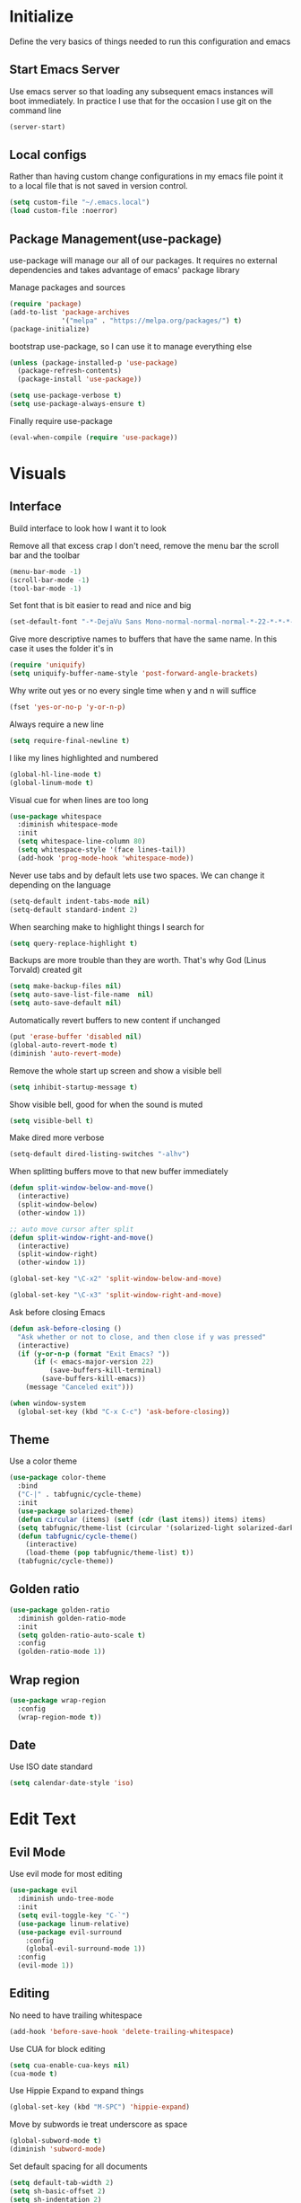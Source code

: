 * Initialize
Define the very basics of things needed to run this configuration and
emacs

** Start Emacs Server
Use emacs server so that loading any subsequent emacs instances will
boot immediately. In practice I use that for the occasion I use git on
the command line

#+BEGIN_SRC emacs-lisp
  (server-start)
#+END_SRC

** Local configs
Rather than having custom change configurations in my emacs file
point it to a local file that is not saved in version control.

#+BEGIN_SRC emacs-lisp
  (setq custom-file "~/.emacs.local")
  (load custom-file :noerror)
#+END_SRC

** Package Management(use-package)
use-package will manage our all of our packages. It requires no
external dependencies and takes advantage of emacs' package library

Manage packages and sources
#+BEGIN_SRC emacs-lisp
  (require 'package)
  (add-to-list 'package-archives
               '("melpa" . "https://melpa.org/packages/") t)
  (package-initialize)
#+END_SRC

bootstrap use-package, so I can use it to manage everything else
#+BEGIN_SRC emacs-lisp
  (unless (package-installed-p 'use-package)
    (package-refresh-contents)
    (package-install 'use-package))

  (setq use-package-verbose t)
  (setq use-package-always-ensure t)
#+END_SRC

Finally require use-package
#+BEGIN_SRC emacs-lisp
  (eval-when-compile (require 'use-package))
#+END_SRC

* Visuals
** Interface
Build interface to look how I want it to look

Remove all that excess crap I don't need, remove the menu bar the
scroll bar and the toolbar

#+BEGIN_SRC emacs-lisp
  (menu-bar-mode -1)
  (scroll-bar-mode -1)
  (tool-bar-mode -1)
#+END_SRC

Set font that is bit easier to read and nice and big

#+BEGIN_SRC emacs-lisp
  (set-default-font "-*-DejaVu Sans Mono-normal-normal-normal-*-22-*-*-*-m-0-iso10646-1")
#+END_SRC

Give more descriptive names to buffers that have the same name. In
this case it uses the folder it's in

#+BEGIN_SRC emacs-lisp
  (require 'uniquify)
  (setq uniquify-buffer-name-style 'post-forward-angle-brackets)
#+END_SRC

Why write out yes or no every single time when y and n will suffice

#+BEGIN_SRC emacs-lisp
  (fset 'yes-or-no-p 'y-or-n-p)
#+END_SRC

Always require a new line

#+BEGIN_SRC emacs-lisp
  (setq require-final-newline t)
#+END_SRC

I like my lines highlighted and numbered

#+BEGIN_SRC emacs-lisp
  (global-hl-line-mode t)
  (global-linum-mode t)
#+END_SRC

Visual cue for when lines are too long

#+BEGIN_SRC emacs-lisp
  (use-package whitespace
    :diminish whitespace-mode
    :init
    (setq whitespace-line-column 80)
    (setq whitespace-style '(face lines-tail))
    (add-hook 'prog-mode-hook 'whitespace-mode))
#+END_SRC

Never use tabs and by default lets use two spaces. We can change it
depending on the language

#+BEGIN_SRC emacs-lisp
  (setq-default indent-tabs-mode nil)
  (setq-default standard-indent 2)
#+END_SRC

When searching make to highlight things I search for

#+BEGIN_SRC emacs-lisp
  (setq query-replace-highlight t)
#+END_SRC

Backups are more trouble than they are worth. That's why God (Linus
Torvald) created git

#+BEGIN_SRC emacs-lisp
  (setq make-backup-files nil)
  (setq auto-save-list-file-name  nil)
  (setq auto-save-default nil)
#+END_SRC

Automatically revert buffers to new content if unchanged

#+BEGIN_SRC emacs-lisp
  (put 'erase-buffer 'disabled nil)
  (global-auto-revert-mode t)
  (diminish 'auto-revert-mode)
#+END_SRC

Remove the whole start up screen and show a visible bell

#+BEGIN_SRC emacs-lisp
  (setq inhibit-startup-message t)
#+END_SRC

Show visible bell, good for when the sound is muted

#+BEGIN_SRC emacs-lisp
  (setq visible-bell t)
#+END_SRC

Make dired more verbose

#+BEGIN_SRC emacs-lisp
  (setq-default dired-listing-switches "-alhv")
#+END_SRC

When splitting buffers move to that new buffer immediately

#+BEGIN_SRC emacs-lisp
  (defun split-window-below-and-move()
    (interactive)
    (split-window-below)
    (other-window 1))

  ;; auto move cursor after split
  (defun split-window-right-and-move()
    (interactive)
    (split-window-right)
    (other-window 1))

  (global-set-key "\C-x2" 'split-window-below-and-move)

  (global-set-key "\C-x3" 'split-window-right-and-move)
#+END_SRC

Ask before closing Emacs

#+BEGIN_SRC emacs-lisp
(defun ask-before-closing ()
  "Ask whether or not to close, and then close if y was pressed"
  (interactive)
  (if (y-or-n-p (format "Exit Emacs? "))
      (if (< emacs-major-version 22)
          (save-buffers-kill-terminal)
        (save-buffers-kill-emacs))
    (message "Canceled exit")))

(when window-system
  (global-set-key (kbd "C-x C-c") 'ask-before-closing))
#+END_SRC

** Theme
Use a color theme

#+BEGIN_SRC emacs-lisp
  (use-package color-theme
    :bind
    ("C-|" . tabfugnic/cycle-theme)
    :init
    (use-package solarized-theme)
    (defun circular (items) (setf (cdr (last items)) items) items)
    (setq tabfugnic/theme-list (circular '(solarized-light solarized-dark)))
    (defun tabfugnic/cycle-theme()
      (interactive)
      (load-theme (pop tabfugnic/theme-list) t))
    (tabfugnic/cycle-theme))
#+END_SRC

** Golden ratio
#+BEGIN_SRC emacs-lisp
  (use-package golden-ratio
    :diminish golden-ratio-mode
    :init
    (setq golden-ratio-auto-scale t)
    :config
    (golden-ratio-mode 1))
#+END_SRC

** Wrap region
#+BEGIN_SRC emacs-lisp
(use-package wrap-region
  :config
  (wrap-region-mode t))
#+END_SRC

** Date
Use ISO date standard

#+BEGIN_SRC emacs-lisp
  (setq calendar-date-style 'iso)
#+END_SRC

* Edit Text
** Evil Mode

Use evil mode for most editing

#+BEGIN_SRC emacs-lisp
  (use-package evil
    :diminish undo-tree-mode
    :init
    (setq evil-toggle-key "C-`")
    (use-package linum-relative)
    (use-package evil-surround
      :config
      (global-evil-surround-mode 1))
    :config
    (evil-mode 1))
#+END_SRC

** Editing
No need to have trailing whitespace

#+BEGIN_SRC emacs-lisp
  (add-hook 'before-save-hook 'delete-trailing-whitespace)
#+END_SRC

Use CUA for block editing

#+BEGIN_SRC emacs-lisp
  (setq cua-enable-cua-keys nil)
  (cua-mode t)
#+END_SRC

Use Hippie Expand to expand things

#+BEGIN_SRC emacs-lisp
  (global-set-key (kbd "M-SPC") 'hippie-expand)
#+END_SRC

Move by subwords ie treat underscore as space

#+BEGIN_SRC emacs-lisp
  (global-subword-mode t)
  (diminish 'subword-mode)
#+END_SRC

Set default spacing for all documents
#+BEGIN_SRC emacs-lisp
  (setq default-tab-width 2)
  (setq sh-basic-offset 2)
  (setq sh-indentation 2)
#+END_SRC

Break on commas
#+BEGIN_SRC emacs-lisp
  (global-set-key (kbd "C-,") 'tabfugnic/break-on-comma)
  (global-set-key (kbd "C-;") 'tabfugnic/toggle-single-or-multiline-list)

  (defun tabfugnic/break-on-comma()
    (interactive)
    (while (not (looking-at ","))
      (forward-char))
    (forward-char)
    (if (not (looking-at "^J"))
        (newline-and-indent)))

  (defun tabfugnic/toggle-single-or-multiline-list()
    (interactive)
    (if (not (tabfugnic/singleline-p))
        (tabfugnic/singleline-list)
      (tabfugnic/multiline-list)))

  (defun tabfugnic/multiline-list()
    (interactive)
    (let ((beg (point)))
      (forward-char)
      (newline-and-indent)
      (end-of-line 0)
      (backward-char)
      (forward-list)
      (backward-char)
      (if (not (looking-at ","))
          (insert ","))
      (while (<= beg (point))
        (backward-char)
        (when (and (looking-at ",") (tabfugnic/in-parent-list-p beg))
          (forward-char)
          (newline-and-indent)
          (previous-line)
          (end-of-line)
          (backward-char))
        )
      (forward-char)))

  (defun tabfugnic/singleline-list()
    (interactive)
    (let ((beg (line-number-at-pos)))
      (forward-list)
      (while (< beg (line-number-at-pos))
        (join-line))
      (backward-char)
      (forward-list)
      (backward-char 2)
      (if (looking-at ",")
          (delete-forward-char 1))
      (forward-char)
      (backward-list)))

  (defun tabfugnic/singleline-p()
    (let ((beg-line (line-number-at-pos)) (start (point)))
      (forward-list)
      (let ((end-line (line-number-at-pos)))
        (goto-char start)
        (eq beg-line end-line))))

  (defun tabfugnic/in-parent-list-p(parent-beg)
    (let ((start (point)))
      (backward-up-list)
      (when (eq parent-beg (point))
        (goto-char start)
        t)))

#+END_SRC

** Multiple Cursor
#+BEGIN_SRC emacs-lisp
  (use-package multiple-cursors
    :bind
    ("C-S-c C-S-c" . mc/edit-lines)
    ("C->" . mc/mark-next-like-this)
    ("C-<" . mc/mark-previous-like-this)
    ("C-c C-<" . mc/mark-all-like-this))
#+END_SRC

** Electric pair

Use electric pair to automatically match surrounding characters

#+BEGIN_SRC emacs-lisp
  (electric-pair-mode 1)
  (show-paren-mode 1)
#+END_SRC

** Move shit
#+BEGIN_SRC emacs-lisp
(use-package move-text
  :config
  (move-text-default-bindings))
#+END_SRC
* Support
** Company
#+BEGIN_SRC emacs-lisp
  (use-package company
    :diminish company-mode
    :init
    (add-hook 'after-init-hook 'global-company-mode))
#+END_SRC

** Yasnippet
#+BEGIN_SRC emacs-lisp
  (use-package yasnippet
    :diminish yas-minor-mode
    :config
    (yas-global-mode 1))
#+END_SRC

** flycheck
#+BEGIN_SRC emacs-lisp
(use-package flycheck
  :init
  (add-hook 'after-init-hook #'global-flycheck-mode))
#+END_SRC

* Navigation
** Ido

Use ido mode for poking through files and take advantage of ido vertical

#+BEGIN_SRC emacs-lisp
  (ido-mode t)
  (use-package ido-vertical-mode
    :init
    (setq ido-enable-flex-matching t) ; fuzzy matching is a must have
    (setq ido-max-directory-size 100000)
    (setq ido-everywhere t)
    :config
    (ido-vertical-mode t)

    (defun tabfugnic/ido-define-keys () ;; C-n/p is more intuitive in vertical layout
      (define-key ido-completion-map (kbd "C-n") 'ido-next-match)
      (define-key ido-completion-map (kbd "C-p") 'ido-prev-match))
    (add-hook 'ido-setup-hook 'tabfugnic/ido-define-keys))
#+END_SRC

** Helm

Helm for most things involving input

#+BEGIN_SRC emacs-lisp
  (use-package helm
    :diminish helm-mode
    :bind ("M-x" . helm-M-x)
    :init
    (use-package helm-ag
      :init
      (setq helm-M-x-fuzzy-match t))
    (progn
      (require 'helm-config)
      (helm-mode)))
#+END_SRC

** Dired

Use a better dired, now with extras

#+BEGIN_SRC emacs-lisp
(require 'dired-x)
#+END_SRC

** Projectile
#+BEGIN_SRC emacs-lisp
  (use-package projectile
    :diminish projectile-mode
    :config
    (projectile-global-mode))
#+END_SRC

** Global and GGTags
  #+BEGIN_SRC emacs-lisp
(use-package ggtags
  :config
  (add-hook 'ruby-mode-hook ( lambda() ( ggtags-mode 1 ))))
#+END_SRC

* Language/Programming
** Android

Use android major mode

#+BEGIN_SRC emacs-lisp
  (use-package android-mode
    :config
    (custom-set-variables '(android-mode-sdk-dir "~/opt/android")))
#+END_SRC

** C/C++

#+BEGIN_SRC emacs-lisp
  (c-set-offset 'arglist-intro '+)
#+END_SRC

** Cucumber
#+BEGIN_SRC emacs-lisp
(use-package feature-mode
  :mode "\\.feature$")
#+END_SRC

** Emacs Lisp

Auto compile elisp files on load/save.

#+BEGIN_SRC emacs-lisp
  (use-package auto-compile
    :config
    (auto-compile-on-load-mode)
    (auto-compile-on-save-mode))
  (setq load-prefer-newer t)
#+END_SRC

** Haskell
#+BEGIN_SRC emacs-lisp
(use-package haskell-mode
  :init
  (add-hook 'haskell-mode-hook 'turn-on-haskell-indent)
  (add-hook 'haskell-mode-hook 'turn-on-haskell-decl-scan)
  :bind
  (:map haskell-mode-map
        ("C-," . haskell-move-nested-left)
        ("C-." . haskell-move-nested-right)
        ("C-c C-c" . haskell-compile)))
#+END_SRC

** HTML/CSS
#+BEGIN_SRC emacs-lisp
(use-package emmet-mode
  :init
  (add-hook 'emmet-mode-hook (lambda () (setq emmet-indentation 2))))
#+END_SRC

** Java

Add imports to java file quickly and easily
#+BEGIN_SRC emacs-lisp
  (use-package java-imports)
#+END_SRC

#+BEGIN_SRC emacs-lisp
(use-package eclim
  :config
  (global-eclim-mode))
#+END_SRC

** Javascript/Coffee
#+BEGIN_SRC emacs-lisp
(use-package coffee-mode
  :mode ("\\.coffee$" "Cakefile")
  :init
  (setq coffee-tab-width 2))
#+END_SRC

#+BEGIN_SRC emacs-lisp
(use-package js2-mode
  :init
  (setq auto-mode-alist (cons '("\\.js$" . javascript-mode) auto-mode-alist))
  (setq js-indent-level 2))
#+END_SRC

#+BEGIN_SRC emacs-lisp
;; JSX mode
(use-package rjsx-mode)
#+END_SRC

** JSON
Basic json parsing

#+BEGIN_SRC emacs-lisp
  (use-package json-mode)
#+END_SRC

** Lua
#+BEGIN_SRC emacs-lisp
  (use-package lua-mode)
#+END_SRC
** Markdown
#+BEGIN_SRC emacs-lisp
(use-package markdown-mode
  :init
  (add-to-list 'auto-mode-alist '("\\.text\\'" . markdown-mode))
  (add-to-list 'auto-mode-alist '("\\.markdown\\'" . markdown-mode))
  (add-to-list 'auto-mode-alist '("\\.md\\'" . markdown-mode)))
#+END_SRC
** PHP
#+BEGIN_SRC emacs-lisp
(use-package php-mode
  :init
  (setq auto-mode-alist (cons '("\\.php$" . php-mode) auto-mode-alist))
  (setq auto-mode-alist (cons '("\\.module$" . php-mode) auto-mode-alist))
  (setq auto-mode-alist (cons '("\\.install$" . php-mode) auto-mode-alist))
  (setq auto-mode-alist (cons '("\\.inc$" . php-mode) auto-mode-alist))

  (setq interpreter-mode-alist (cons '("php" . php-mode) interpreter-mode-alist))
  (setq auto-mode-alist (cons '("\\.phtml$" . php-mode) auto-mode-alist))
  (setq interpreter-mode-alist (cons '("phtml" . php-mode) interpreter-mode-alist)))
#+END_SRC

** Ruby/Rails
#+BEGIN_SRC emacs-lisp
(use-package chruby
  :config (chruby "2.4.1"))
#+END_SRC

#+BEGIN_SRC emacs-lisp
  (use-package ruby-mode
    :init
    (use-package inf-ruby
      :init (add-hook 'after-init-hook 'inf-ruby-switch-setup))
    (use-package ruby-end
      :diminish ruby-end-mode)
    (use-package ruby-block
      :diminish ruby-block-mode
      :config (ruby-block-mode t))
    (use-package ruby-hash-syntax
      :bind ("C-c r h" . ruby-toggle-hash-syntax))
    (setq auto-mode-alist (cons '("\\.rb$" . ruby-mode) auto-mode-alist))
    (setq auto-mode-alist (cons '("\\.rake$" . ruby-mode) auto-mode-alist))
    (setq auto-mode-alist (cons '("Gemfile" . ruby-mode) auto-mode-alist))
    (setq auto-mode-alist (cons '("Guardfile" . ruby-mode) auto-mode-alist))
    (setq auto-mode-alist (cons '("Rakefile" . ruby-mode) auto-mode-alist))
    (setq interpreter-mode-alist (append '(("ruby" . ruby-mode)) interpreter-mode-alist)))
#+END_SRC

Use web dev for ERB and html. Makes life so much easier than Multi Major Mode

#+BEGIN_SRC emacs-lisp
(use-package web-mode
  :init
  (add-to-list 'auto-mode-alist '("\\.html\\.erb$" . web-mode)))
#+END_SRC

#+BEGIN_SRC emacs-lisp
  (use-package rspec-mode
    :bind (:map rspec-mode ("C-c , u" . tabfugnic/rspec-set-test-env))
    :init
    (add-hook 'haml-mode-hook 'rspec-mode)
    (add-hook 'html-mode-hook 'rspec-mode)
    (add-hook 'slim-mode-hook 'rspec-mode)
    (add-hook 'web-mode-hook 'rspec-mode)
    (add-hook 'coffee-mode-hook 'rspec-mode)
    (add-hook 'ruby-mode-hook 'chruby-use-corresponding)
    :config
    (defun tabfugnic/rspec-set-test-env()
        (interactive)
        (let ((root (directory-file-name (rspec-project-root))))
          (message "setting testing environment database")
          (shell-command (format "%s/bin/rails db:environment:set RAILS_ENV=test" root)))))
#+END_SRC

** SCSS Mode
#+BEGIN_SRC emacs-lisp
(use-package scss-mode
  :init
  (setq auto-mode-alist (cons '("\\.scss$" . scss-mode) auto-mode-alist))
  (setq auto-mode-alist (cons '("\\.scss.erb$" . scss-mode) auto-mode-alist))
  (setq interpreter-mode-alist (cons '("scss" . scss-mode) interpreter-mode-alist))
  (setq interpreter-mode-alist (cons '("scss.erb" . scss-mode) interpreter-mode-alist))
  (setq scss-compile-at-save nil)
  (setq css-indent-offset 2))
#+END_SRC

** Slim/Haml
Definitely need Slim and HAML mode

#+BEGIN_SRC emacs-lisp
  (use-package slim-mode)
  (use-package haml-mode)
#+END_SRC

** Yaml
#+BEGIN_SRC emacs-lisp
(use-package yaml-mode
  :init
  (setq auto-mode-alist (cons '("\\.yml$" . yaml-mode) auto-mode-alist))
  (setq interpreter-mode-alist (cons '("yaml" . yaml-mode) interpreter-mode-alist)))
#+END_SRC

* Applications
** RSS
Newsticker for RSS feeds

#+BEGIN_SRC emacs-lisp
  (use-package elfeed
    :bind ("C-x w" . elfeed)
    :init
    (use-package elfeed-org
      :init (setq rmh-elfeed-org-files (list "~/cloud/org/rss.org"))
      :config (elfeed-org))
    (evil-set-initial-state 'elfeed-search-mode 'emacs)
    (evil-set-initial-state 'elfeed-show-mode 'emacs))
#+END_SRC

** Blog

Setup blog
#+BEGIN_SRC emacs-lisp
  (setq tabfugnic/blog-dir "~/blog")
  (setq tabfugnic/blog-posts-dir (expand-file-name "_posts" tabfugnic/blog-dir))

  (defun tabfugnic/blog-new-entry(title)
    (interactive "MTitle: ")
    (let ((slug (tabfugnic/sluggify title)))
      (find-file (expand-file-name
                       (concat (format-time-string "%F") "-" slug ".md")
                       tabfugnic/blog-posts-dir))
      (insert "---\n")
      (insert "layout: post\n")
      (insert (format "title: %s\n" title))
      (insert (format "date: %s\n" (format-time-string "%F %R")))
      (insert "tags: \n")
      (insert "---\n")))

  (defun tabfugnic/sluggify(string)
    (replace-regexp-in-string
     "[^a-z0-9-]" "" (replace-regexp-in-string
                      "\\\s" "-" (downcase string))))
#+END_SRC

** Email(mu4e)
Use mu4e for all email. This takes advantage of offlineimap and msmtp

#+BEGIN_SRC emacs-lisp
  (use-package mu4e
    :load-path "/usr/local/share/emacs/site-lisp/mu4e"
    :ensure f
    :bind ("C-x m" . mu4e)
    :init
    (add-hook 'mu4e-view-mode-hook 'visual-line-mode)
    (add-hook 'mu4e-compose-mode-hook 'mml-secure-message-sign)
    (add-hook 'mu4e-compose-mode-hook
              (defun my-setup-epa-hook ()
                (epa-mail-mode)))
    (add-hook 'mu4e-view-mode-hook
              (defun my-view-mode-hook ()
                (epa-mail-mode)))
    (use-package mu4e-alert
      :init
      (setq mu4e-maildir-shortcuts
            '( ("/INBOX"               . ?i)
               ("/sent"                . ?s)
               ("/trash"               . ?t)
               ("/archive"             . ?a)))

      (mu4e-alert-set-default-style 'libnotify)
      (add-hook 'after-init-hook #'mu4e-alert-enable-notifications)
      (add-hook 'after-init-hook #'mu4e-alert-enable-mode-line-display))


    :config
    (require 'org-mu4e)
    (setq mu4e-contexts
          `(,(make-mu4e-context
              :name "personal"
              :match-func (lambda (msg)
                            (when msg
                              (mu4e-message-contact-field-matches
                               msg
                               :to "tabfugnic@gmail.com")))
              :enter-func '()
              :leave-func (lambda () (mu4e-clear-caches))
              :vars '((mu4e-maildir . "~/mail/personal")
                      (mu4e-mu-home . "~/.mu/personal")
                      (user-mail-address . "tabfugnic@gmail.com")
                      (mu4e-compose-signature . (concat
                                                 "Eric J. Collins\n"
                                                 "Software Developer\n"
                                                 "thoughtbot\n")
                                              )))
            ,(make-mu4e-context
              :name "fastmail"
              :match-func (lambda (msg)
                            (when msg
                              (mu4e-message-contact-field-matches
                               msg
                               :to "me@ericj.co")))
              :enter-func '()
              :leave-func (lambda () (mu4e-clear-caches))
              :vars '((mu4e-maildir . "~/mail/fastmail")
                      (mu4e-mu-home . "~/.mu/fastmail")
                      (user-mail-address . "me@ericj.co")
                      (mu4e-compose-signature . (concat
                                                 "Eric J. Collins\n"
                                                 "Software Developer\n"
                                                 "thoughtbot\n")
                                              )))
            ,(make-mu4e-context
              :name "thoughtbot"
              :match-func (lambda (msg)
                            (when msg
                              (mu4e-message-contact-field-matches
                               msg
                               :to "eric@thoughtbot.com")))
              :enter-func '()
              :leave-func (lambda () (mu4e-clear-caches))
              :vars '((mu4e-maildir . "~/mail/thoughtbot")
                      (mu4e-mu-home . "~/.mu/thoughtbot")
                      (user-mail-address . "eric@thoughtbot.com")
                      (mu4e-compose-signature . (concat
                                                 "Eric J. Collins\n"
                                                 "Software Developer\n"
                                                 "thoughtbot\n")
                                              )))))

    (setq mu4e-drafts-folder "/drafts")
    (setq mu4e-sent-folder   "/sent")
    (setq mu4e-trash-folder  "/trash")
    (setq mu4e-refile-folder "/archive")
    (setq mu4e-action-tags-header "X-Keywords")
    (setq mu4e-attachment-dir  "~/Downloads")
    (setq mu4e-html2text-command 'mu4e-shr2text)

    (setq user-full-name  "Eric J Collins")
    (setq mu4e-update-interval 180)

    (setq message-send-mail-function 'message-send-mail-with-sendmail)
    (setq sendmail-program "/usr/bin/msmtp")
    (setq message-sendmail-extra-arguments '("--read-envelope-from"))
    (setq message-sendmail-f-is-evil 't)

    (setq mu4e-alert-interesting-mail-query
          (concat
           "flag:unread"
           " AND NOT flag:trashed"
           " AND maildir:"
           "\"/INBOX\""))

    (setq org-mu4e-link-query-in-headers-mode nil)

    (add-to-list 'mu4e-headers-custom-markers
                 '("Stale messages"
                   (lambda (msg &optional n)
                     (let ((email (cdar (mu4e-message-field msg :from))))
                       (or (string-match "\\@nytimes.com" email)
                           (string-match "\\@trello.com" email)
                           (string-match "\\@github.com" email))))))

    (add-to-list 'mu4e-view-actions
                 '("xViewXWidget" . mu4e-action-view-with-xwidget) t)

    (defun tabfugnic/mu4e-headers-mark-stale-for-delete()
      (interactive)
      (mu4e-headers-for-each
       (lambda (msg)
         (let ((tags (mu4e-message-field msg :tags))
               (date (mu4e-message-field msg :date))
               (one-day-ago (subtract-time (current-time) 86400)))
           (when (and (member "temporary" tags) (time-less-p date one-day-ago))
             (mu4e-mark-at-point 'trash msg)))))))
#+END_SRC

** ERC
#+BEGIN_SRC emacs-lisp
(use-package erc
  :bind ("C-c e r" . tabfugnic/reset-erc-track-mode)
  :init

  (use-package erc-image
    :config
    (add-to-list 'erc-modules 'image))

  (setq erc-prompt-for-nickserv-password nil)
  (setq erc-fill-function 'erc-fill-static)
  (setq erc-fill-static-center 22)
  (setq erc-track-exclude-types '("JOIN" "NICK" "PART" "MODE"))
  (setq erc-hide-list '("JOIN" "PART" "QUIT" "MODE"))

  (setq erc-keywords '("\\NYC\\b"
                       "\\nyc\\b"
                       "\\pr\\b"
                       "\\PR\\b"
                       "\\:statue_of_liberty:\\b"
                       "\\corgi\\b"))

  (setq ercn-notify-rules
        '((current-nick . all)
          (keyword . all)))

  (add-hook 'ercn-notify 'tabfugnic/do-notify)

  :config
  (erc-update-modules)

  (require 'erc-join)
  (setq erc-autojoin-channels-alist
        '(("thoughtbot" "#general")
          ("freenode.net" "#thoughtbot" "#emacs")))
  (erc-autojoin-enable))

(defun tabfugnic/erc-start-or-switch ()
  "Connect to ERC, or switch to last active buffer"
  (interactive)
  (cond
    ((get-buffer "irc.freenode.net:6667")
     (erc-track-switch-buffer 1))
    (t
     (erc :server "irc.freenode.net" :port 6667 :nick "tabfugnic")
     (erc-ssl :server "thoughtbot.irc.slack.com" :port 6667 :nick "eric")
     )))

(defun tabfugnic/reset-erc-track-mode ()
  (interactive)
  (setq erc-modified-channels-alist nil)
  (erc-modified-channels-display))

(defun tabfugnic/do-notify (nickname message)
  (with-temp-buffer
    (shell-command (format "notify-send '%s: %s' -t 5000" nickname message) t)))
#+END_SRC
* Git(Magit)
#+BEGIN_SRC emacs-lisp
  (use-package magit
    :bind ("C-x g" . magit-status)
    ;; :init
    ;; (use-package magithub
    ;;   :after magit
    ;;   :config (magithub-feature-autoinject t))
    :config
    (magit-define-popup-action 'magit-branch-popup
      ?K "Delete local and remote" 'tabfugnic/magit-delete-branch)

    (defun tabfugnic/magit-delete-branch (branch)
      (interactive
       (magit-read-local-branch "Delete branch" (magit-get-previous-branch)))
      (magit-run-git "delete-branch" "" branch)))
#+END_SRC

* Org mode
#+BEGIN_SRC emacs-lisp
  (use-package org
    :bind (("C-c l" . org-store-link)
           ("C-c c" . org-capture)
           ("C-c a" . org-agenda)
           ("C-c b" . org-iswitchb))
    :init
    (use-package org-journal
      :init
      (setq org-journal-dir "~/cloud/journal")
      (setq org-journal-date-format "%A %Y/%m/%d")
      (add-hook 'org-journal-mode-hook 'auto-fill-mode))
    (require 'org-agenda)
    (setq org-directory "~/cloud/org/")

    (defun tabfugnic/org-file (file)
      (concat org-directory file))

    (setq org-agenda-files (list (tabfugnic/org-file "index.org")))

    (setq org-capture-templates
          `(("t" "TODO"
             entry
             (file ,(tabfugnic/org-file "todos.org"))
            "* TODO %?\n")
            ("v" "Travel"
             plain
             (file ,(tabfugnic/org-file "travel.org"))
             "* %a\n %^G\n")
            ("i" "Idea"
             entry
             (file ,(tabfugnic/org-file "ideas.org"))
             "* %?\n %u\n")
            ("m" "Movies"
             entry
             (file ,(tabfugnic/org-file "movies.org"))
             "* TODO %?\n %u\n")
            ("n" "Names"
             entry
             (file ,(tabfugnic/org-file "names.org"))
             "* %? :boy:\n")
            ("c" "Configurations"
             entry
             (file ,(tabfugnic/org-file "config.org"))
             "* %?\n")
            ("r" "RSS Feeds"
             entry
             (file+headline ,(tabfugnic/org-file "rss.org") "Unsorted Feeds")
             "*** [[%x][%?]]")))

    (defun org-agenda-complete-and-archive ()
      (interactive)
      (org-agenda-todo 'done)
      (org-agenda-archive-default))

    (defun org-complete-and-archive ()
      (interactive)
      (org-todo 'done)
      (org-archive-default))

    (define-key org-agenda-mode-map (kbd "C-c f") 'org-agenda-complete-and-archive)
    (define-key org-mode-map (kbd "C-c f") 'org-complete-and-archive))
#+END_SRC

* Utils
#+BEGIN_SRC emacs-lisp
(defun gitrep()
  (interactive "*")
  (find-file "~/dev"))
#+END_SRC

Sort lines with out case
#+BEGIN_SRC emacs-lisp
  (defun sort-lines-nocase ()
    (interactive)
    (let ((sort-fold-case t))
      (call-interactively 'sort-lines)))
#+END_SRC
